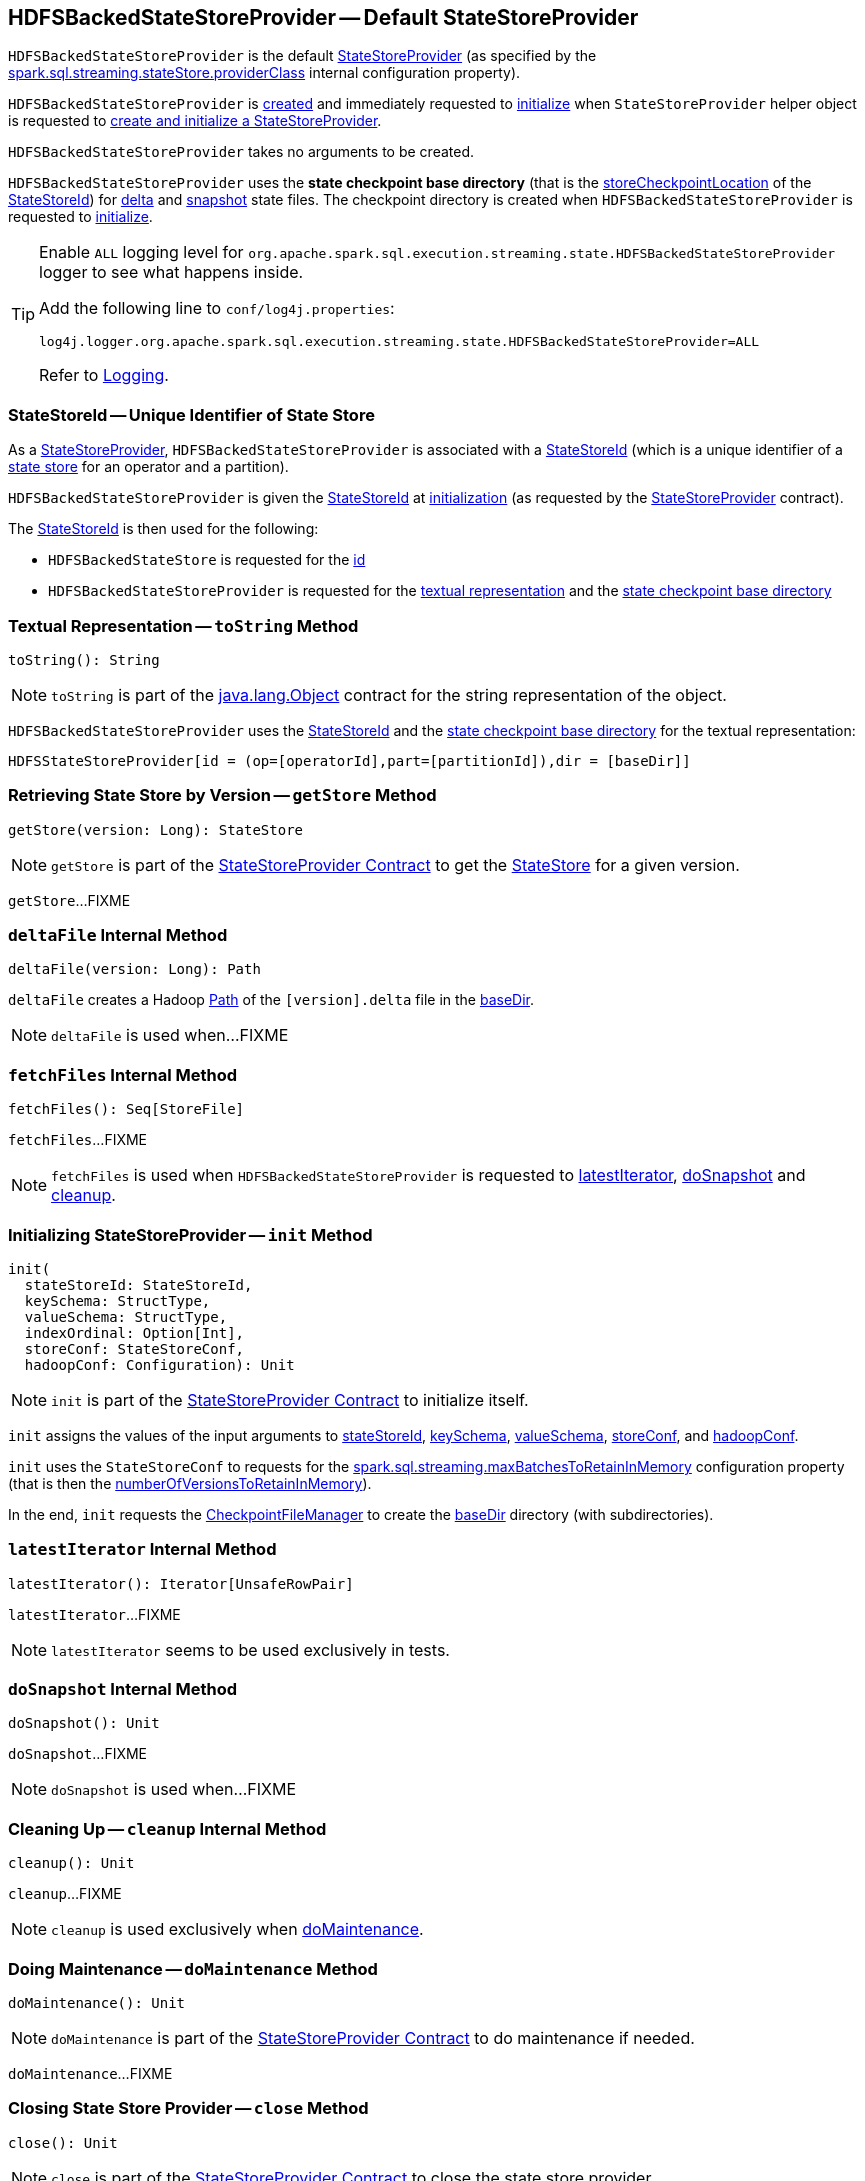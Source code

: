 == [[HDFSBackedStateStoreProvider]] HDFSBackedStateStoreProvider -- Default StateStoreProvider

`HDFSBackedStateStoreProvider` is the default <<spark-sql-streaming-StateStoreProvider.adoc#, StateStoreProvider>> (as specified by the <<spark-sql-streaming-properties.adoc#spark.sql.streaming.stateStore.providerClass, spark.sql.streaming.stateStore.providerClass>> internal configuration property).

`HDFSBackedStateStoreProvider` is <<creating-instance, created>> and immediately requested to <<init, initialize>> when `StateStoreProvider` helper object is requested to <<spark-sql-streaming-StateStoreProvider.adoc#createAndInit, create and initialize a StateStoreProvider>>.

[[creating-instance]]
`HDFSBackedStateStoreProvider` takes no arguments to be created.

[[baseDir]]
`HDFSBackedStateStoreProvider` uses the *state checkpoint base directory* (that is the <<spark-sql-streaming-StateStoreId.adoc#storeCheckpointLocation, storeCheckpointLocation>> of the <<stateStoreId, StateStoreId>>) for <<deltaFile, delta>> and <<snapshotFile, snapshot>> state files. The checkpoint directory is created when `HDFSBackedStateStoreProvider` is requested to <<init, initialize>>.

[[logging]]
[TIP]
====
Enable `ALL` logging level for `org.apache.spark.sql.execution.streaming.state.HDFSBackedStateStoreProvider` logger to see what happens inside.

Add the following line to `conf/log4j.properties`:

```
log4j.logger.org.apache.spark.sql.execution.streaming.state.HDFSBackedStateStoreProvider=ALL
```

Refer to <<spark-sql-streaming-logging.adoc#, Logging>>.
====

=== [[stateStoreId]][[stateStoreId_]] StateStoreId -- Unique Identifier of State Store

As a <<spark-sql-streaming-StateStoreProvider.adoc#, StateStoreProvider>>, `HDFSBackedStateStoreProvider` is associated with a <<spark-sql-streaming-StateStoreProvider.adoc#stateStoreId, StateStoreId>> (which is a unique identifier of a <<spark-sql-streaming-StateStore.adoc#, state store>> for an operator and a partition).

`HDFSBackedStateStoreProvider` is given the <<stateStoreId, StateStoreId>> at <<init, initialization>> (as requested by the <<spark-sql-streaming-StateStoreProvider.adoc#, StateStoreProvider>> contract).

The <<stateStoreId, StateStoreId>> is then used for the following:

* `HDFSBackedStateStore` is requested for the <<spark-sql-streaming-HDFSBackedStateStore.adoc#id, id>>

* `HDFSBackedStateStoreProvider` is requested for the <<toString, textual representation>> and the <<baseDir, state checkpoint base directory>>

=== [[toString]] Textual Representation -- `toString` Method

[source, scala]
----
toString(): String
----

NOTE: `toString` is part of the link:++https://docs.oracle.com/en/java/javase/11/docs/api/java.base/java/lang/Object.html#toString()++[java.lang.Object] contract for the string representation of the object.

`HDFSBackedStateStoreProvider` uses the <<stateStoreId, StateStoreId>> and the <<baseDir, state checkpoint base directory>> for the textual representation:

```
HDFSStateStoreProvider[id = (op=[operatorId],part=[partitionId]),dir = [baseDir]]
```

=== [[getStore]] Retrieving State Store by Version -- `getStore` Method

[source, scala]
----
getStore(version: Long): StateStore
----

NOTE: `getStore` is part of the <<spark-sql-streaming-StateStoreProvider.adoc#getStore, StateStoreProvider Contract>> to get the <<spark-sql-streaming-StateStore.adoc#, StateStore>> for a given version.

`getStore`...FIXME

=== [[deltaFile]] `deltaFile` Internal Method

[source, scala]
----
deltaFile(version: Long): Path
----

`deltaFile` creates a Hadoop https://hadoop.apache.org/docs/r2.7.3/api/org/apache/hadoop/fs/Path.html[Path] of the `[version].delta` file in the <<baseDir, baseDir>>.

NOTE: `deltaFile` is used when...FIXME

=== [[fetchFiles]] `fetchFiles` Internal Method

[source, scala]
----
fetchFiles(): Seq[StoreFile]
----

`fetchFiles`...FIXME

NOTE: `fetchFiles` is used when `HDFSBackedStateStoreProvider` is requested to <<latestIterator, latestIterator>>, <<doSnapshot, doSnapshot>> and <<cleanup, cleanup>>.

=== [[init]] Initializing StateStoreProvider -- `init` Method

[source, scala]
----
init(
  stateStoreId: StateStoreId,
  keySchema: StructType,
  valueSchema: StructType,
  indexOrdinal: Option[Int],
  storeConf: StateStoreConf,
  hadoopConf: Configuration): Unit
----

NOTE: `init` is part of the <<spark-sql-streaming-StateStoreProvider.adoc#init, StateStoreProvider Contract>> to initialize itself.

`init` assigns the values of the input arguments to <<stateStoreId, stateStoreId>>, <<keySchema, keySchema>>, <<valueSchema, valueSchema>>, <<storeConf, storeConf>>, and <<hadoopConf, hadoopConf>>.

`init` uses the `StateStoreConf` to requests for the <<spark.sql.streaming.maxBatchesToRetainInMemory, spark.sql.streaming.maxBatchesToRetainInMemory>> configuration property (that is then the <<numberOfVersionsToRetainInMemory, numberOfVersionsToRetainInMemory>>).

In the end, `init` requests the <<fm, CheckpointFileManager>> to create the <<baseDir, baseDir>> directory (with subdirectories).

=== [[latestIterator]] `latestIterator` Internal Method

[source, scala]
----
latestIterator(): Iterator[UnsafeRowPair]
----

`latestIterator`...FIXME

NOTE: `latestIterator` seems to be used exclusively in tests.

=== [[doSnapshot]] `doSnapshot` Internal Method

[source, scala]
----
doSnapshot(): Unit
----

`doSnapshot`...FIXME

NOTE: `doSnapshot` is used when...FIXME

=== [[cleanup]] Cleaning Up -- `cleanup` Internal Method

[source, scala]
----
cleanup(): Unit
----

`cleanup`...FIXME

NOTE: `cleanup` is used exclusively when <<doMaintenance, doMaintenance>>.

=== [[doMaintenance]] Doing Maintenance -- `doMaintenance` Method

[source, scala]
----
doMaintenance(): Unit
----

NOTE: `doMaintenance` is part of the <<spark-sql-streaming-StateStoreProvider.adoc#doMaintenance, StateStoreProvider Contract>> to do maintenance if needed.

`doMaintenance`...FIXME

=== [[close]] Closing State Store Provider -- `close` Method

[source, scala]
----
close(): Unit
----

NOTE: `close` is part of the <<spark-sql-streaming-StateStoreProvider.adoc#close, StateStoreProvider Contract>> to close the state store provider.

`close`...FIXME

=== [[putStateIntoStateCacheMap]] `putStateIntoStateCacheMap` Internal Method

[source, scala]
----
putStateIntoStateCacheMap(
  newVersion: Long,
  map: ConcurrentHashMap[UnsafeRow, UnsafeRow]): Unit
----

`putStateIntoStateCacheMap`...FIXME

NOTE: `putStateIntoStateCacheMap` is used when `HDFSBackedStateStoreProvider` is requested to <<commitUpdates, commitUpdates>> and <<loadMap, loadMap>>.

=== [[commitUpdates]] `commitUpdates` Internal Method

[source, scala]
----
commitUpdates(
  newVersion: Long,
  map: ConcurrentHashMap[UnsafeRow, UnsafeRow],
  output: DataOutputStream): Unit
----

`commitUpdates`...FIXME

NOTE: `commitUpdates` is used exclusively when `HDFSBackedStateStore` is requested to <<spark-sql-streaming-HDFSBackedStateStore.adoc#commit, commit state changes>>.

=== [[loadMap]] `loadMap` Internal Method

[source, scala]
----
loadMap(version: Long): ConcurrentHashMap[UnsafeRow, UnsafeRow]
----

`loadMap`...FIXME

NOTE: `loadMap` is used when `HDFSBackedStateStoreProvider` is requested to <<getStore, retrieve the state store for a specified version>> and <<latestIterator, latestIterator>>.

=== [[writeSnapshotFile]] `writeSnapshotFile` Internal Method

[source, scala]
----
writeSnapshotFile(
  version: Long,
  map: MapType): Unit
----

`writeSnapshotFile`...FIXME

NOTE: `writeSnapshotFile` is used when...FIXME

=== [[updateFromDeltaFile]] `updateFromDeltaFile` Internal Method

[source, scala]
----
updateFromDeltaFile(
  version: Long,
  map: MapType): Unit
----

`updateFromDeltaFile`...FIXME

NOTE: `updateFromDeltaFile` is used exclusively when `HDFSBackedStateStoreProvider` is requested to <<loadMap, loadMap>>.

=== [[internal-properties]] Internal Properties

[cols="30m,70",options="header",width="100%"]
|===
| Name
| Description

| loadedMaps
a| [[loadedMaps]]

[source, scala]
----
loadedMaps: TreeMap[Long, ConcurrentHashMap[UnsafeRow, UnsafeRow]]
----

https://docs.oracle.com/javase/8/docs/api/java/util/TreeMap.html[java.util.TreeMap] of FIXME sorted according to the reversed natural ordering of the keys

The current size estimation of `loadedMaps` is the <<memoryUsedBytes, memoryUsedBytes>> metric in the <<metrics, metrics>>.

A new entry (a version and the associated map) is added when `HDFSBackedStateStoreProvider` is requested to <<putStateIntoStateCacheMap, putStateIntoStateCacheMap>>

Used when...FIXME

| numberOfVersionsToRetainInMemory
a| [[numberOfVersionsToRetainInMemory]]

[source, scala]
----
numberOfVersionsToRetainInMemory: Int
----

`numberOfVersionsToRetainInMemory` is the <<spark-sql-streaming-properties.adoc#spark.sql.streaming.maxBatchesToRetainInMemory, spark.sql.streaming.maxBatchesToRetainInMemory>> configuration property that sets the upper limit on the number of entries in the <<loadedMaps, loadedMaps>> internal registry.

`numberOfVersionsToRetainInMemory` is used when `HDFSBackedStateStoreProvider` is requested to <<putStateIntoStateCacheMap, putStateIntoStateCacheMap>>.
|===

